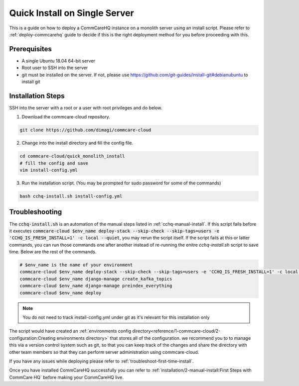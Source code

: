 .. _quick-install:

Quick Install on Single Server
==============================

This is a guide on how to deploy a CommCareHQ instance on a monolith server using an install script. Please refer to :ref:`deploy-commcarehq` guide to decide if this is the right deployment method for you before proceeding with this.

Prerequisites
-------------

- A single Ubuntu 18.04 64-bit server
- Root user to SSH into the server
- git must be installed on the server. If not, please use https://github.com/git-guides/install-git#debianubuntu to install git

Installation Steps
------------------

SSH into the server with a root or a user with root privileges and do below.


1. Download the commcare-cloud repository.

.. code-block:: bash

	git clone https://github.com/dimagi/commcare-cloud

2. Change into the install directory and fill the config file.

.. code-block:: bash

	cd commcare-cloud/quick_monolith_install
	# fill the config and save
	vim install-config.yml

3. Run the installation script. (You may be prompted for sudo password for some of the commands)

.. code-block:: bash

	bash cchq-install.sh install-config.yml

Troubleshooting
---------------

The :code:`cchq-install.sh` is an automation of the manual steps listed in :ref:`cchq-manual-install`. If this script fails before it executes :code:`commcare-cloud $env_name deploy-stack --skip-check --skip-tags=users -e 'CCHQ_IS_FRESH_INSTALL=1' -c local --quiet`, you may rerun the script itself. If the script fails at this or latter commands, you can run those commands one after another instead of re-running the enitre `cchq-install.sh` script to save time. Below are the rest of the commands.

.. code-block:: bash

	# $env_name is the name of your environment
	commcare-cloud $env_name deploy-stack --skip-check --skip-tags=users -e 'CCHQ_IS_FRESH_INSTALL=1' -c local --quiet
	commcare-cloud $env_name django-manage create_kafka_topics
	commcare-cloud $env_name django-manage preindex_everything
	commcare-cloud $env_name deploy

.. note::

  You do not need to track install-config.yml under git as it's relevant for this installation only

The script would have created an :ref:`environments config directory<reference/1-commcare-cloud/2-configuration:Creating environments directory>` that stores all of the configuration.  we recommend you to to manage this via a version control system such as git, so that you can keep track of the changes and share the directory with other team members so that they can perform server administration using commcare-cloud.

If you have any issues while deploying please refer to :ref:`troubleshoot-first-time-install`.

Once you have installed CommCareHQ successfully you can refer to :ref:`installation/2-manual-install:First Steps with CommCare HQ` before making your CommCareHQ live.
